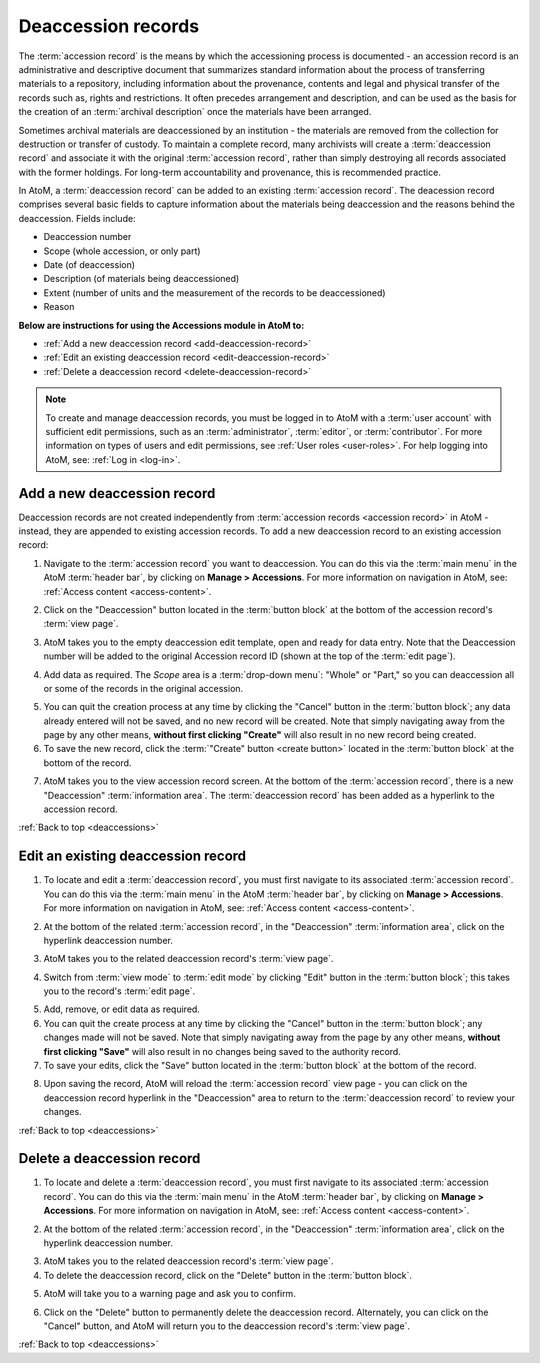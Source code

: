 .. _deaccessions:

===================
Deaccession records
===================

The :term:`accession record` is the means by which the accessioning process is
documented - an accession record is an administrative and descriptive document
that summarizes standard information about the process of transferring
materials to a repository, including information about the provenance,
contents and legal and physical transfer of the records such as, rights and
restrictions. It often precedes arrangement and description, and can be used
as the basis for the creation of an :term:`archival description` once the
materials have been arranged.

Sometimes archival materials are deaccessioned by an institution - the
materials are removed from the collection for destruction or transfer of
custody. To maintain a complete record, many archivists will create a
:term:`deaccession record` and associate it with the original :term:`accession
record`, rather than simply destroying all records associated with the former
holdings. For long-term accountability and provenance, this is recommended
practice.

In AtoM, a :term:`deaccession record` can be added to an existing
:term:`accession record`. The deacession record comprises several basic
fields to capture information about the materials being deaccession and the
reasons behind the deaccession. Fields include:

* Deaccession number
* Scope (whole accession, or only part)
* Date (of deaccession)
* Description (of materials being deaccessioned)
* Extent (number of units and the measurement of the records to be
  deaccessioned)
* Reason

**Below are instructions for using the Accessions module in AtoM to:**

* :ref:`Add a new deaccession record <add-deaccession-record>`
* :ref:`Edit an existing deaccession record <edit-deaccession-record>`
* :ref:`Delete a deaccession record <delete-deaccession-record>`

.. seealso::

   * :ref:`Accessions <accession-records>`
   * :ref:`Searching for accession records <dedicated-search-accessions>`
   * :ref:`csv-import-deaccessions-cli` (from the command-line)

.. NOTE::

   To create and manage deaccession records, you must be logged in to AtoM
   with a :term:`user account` with sufficient edit permissions, such as an
   :term:`administrator`, :term:`editor`, or :term:`contributor`. For more
   information on types of users and edit permissions, see
   :ref:`User roles <user-roles>`. For help logging into AtoM, see:
   :ref:`Log in <log-in>`.


.. _add-deaccession-record:

Add a new deaccession record
============================

Deaccession records are not created independently from :term:`accession
records <accession record>` in AtoM - instead, they are appended to existing
accession records. To add a new deaccession record to an existing accession
record:

1. Navigate to the :term:`accession record` you want to deaccession. You can
   do this via the :term:`main menu` in the AtoM :term:`header bar`, by
   clicking on **Manage > Accessions**. For more information on navigation in
   AtoM, see: :ref:`Access content <access-content>`.

.. image:: images/accession-search-wildcard.*
   :align: center
   :width: 75%
   :alt: An image of searching for an accession record

2. Click on the "Deaccession" button located in the :term:`button block` at
   the bottom of the accession record's :term:`view page`.

.. image:: images/accession-button-block.*
   :align: center
   :width: 75%
   :alt: An image of the button block on an accession record

3. AtoM takes you to the empty deaccession edit template, open and ready for
   data entry. Note that the Deaccession number will be added to the original
   Accession record ID (shown at the top of the :term:`edit page`).

.. image:: images/new-deaccession.*
   :align: center
   :width: 75%
   :alt: An image of a new deaccession record

4. Add data as required. The *Scope* area is a :term:`drop-down menu`: "Whole"
   or "Part," so you can deaccession all or some of the records in the
   original accession.

.. image:: images/deaccession-scope-field.*
   :align: center
   :width: 75%
   :alt: An image of the Scope field on a deaccession record

5. You can quit the creation process at any time by clicking the "Cancel"
   button in the :term:`button block`; any data already entered will not be
   saved, and no new record will be created. Note that simply navigating away
   from the page by any other means, **without first clicking "Create"** will
   also result in no new record being created.
6. To save the new record, click the :term:`"Create" button <create button>`
   located in the :term:`button block` at the bottom of the record.

.. image:: images/button-block-create.*
   :align: center
   :width: 75%
   :alt: An image of the button block when creating a new record

7. AtoM takes you to the view accession record screen. At the bottom of the
   :term:`accession record`, there is a new "Deaccession" :term:`information
   area`. The :term:`deaccession record` has been added as a hyperlink to the
   accession record.

:ref:`Back to top <deaccessions>`

.. _edit-deaccession-record:

Edit an existing deaccession record
===================================

1. To locate and edit a :term:`deaccession record`, you must first navigate to
   its associated :term:`accession record`.  You can do this via the
   :term:`main menu` in the AtoM :term:`header bar`, by clicking on **Manage >
   Accessions**. For more information on navigation in AtoM, see: :ref:`Access
   content <access-content>`.

.. image:: images/manage-accessions.*
   :align: center
   :width: 45%
   :alt: An image of the Manage menu

2. At the bottom of the related :term:`accession record`, in the "Deaccession"
   :term:`information area`, click on the hyperlink deaccession number.

.. image:: images/accession-deaccession-area.*
   :align: center
   :width: 75%
   :alt: An image of the Deaccession area on an accession record

3. AtoM takes you to the related deaccession record's :term:`view page`.

.. image:: images/deaccession-view-mode.*
   :align: center
   :width: 75%
   :alt: An image of a deaccession record

4. Switch from :term:`view mode` to :term:`edit mode` by clicking "Edit"
   button in the :term:`button block`; this takes you to the record's
   :term:`edit page`.

.. image:: images/button-block-deaccession.*
   :align: center
   :width: 65%
   :alt: An image of the button block on a deaccession record

5. Add, remove, or edit data as required.
6. You can quit the create process at any time by clicking the "Cancel" button
   in the :term:`button block`; any changes made will not be saved. Note that
   simply navigating away from the page by any other means, **without first
   clicking "Save"** will also result in no changes being saved to the
   authority record.
7. To save your edits, click the "Save" button located in the :term:`button
   block` at the bottom of the record.

.. image:: images/button-block-save.*
   :align: center
   :width: 75%
   :alt: An image of the button block in edit mode

8. Upon saving the record, AtoM will reload the :term:`accession record` view
   page - you can click on the deaccession record hyperlink in the
   "Deaccession" area to return to the :term:`deaccession record` to review
   your changes.

:ref:`Back to top <deaccessions>`

.. _delete-deaccession-record:

Delete a deaccession record
===========================

1. To locate and delete a :term:`deaccession record`, you must first navigate
   to its associated :term:`accession record`.  You can do this via the
   :term:`main menu` in the AtoM :term:`header bar`, by clicking on **Manage >
   Accessions**. For more information on navigation in AtoM, see: :ref:`Access
   content <access-content>`.

.. image:: images/manage-accessions.*
   :align: center
   :width: 45%
   :alt: An image of the Manage menu

2. At the bottom of the related :term:`accession record`, in the "Deaccession"
   :term:`information area`, click on the hyperlink deaccession number.

.. image:: images/accession-deaccession-area.*
   :align: center
   :width: 75%
   :alt: An image of the Deaccession area on an accession record

3. AtoM takes you to the related deaccession record's :term:`view page`.
4. To delete the deaccession record, click on the "Delete" button in the
   :term:`button block`.

.. image:: images/button-block-deaccession.*
   :align: center
   :width: 65%
   :alt: An image of the button block on a deaccession record

5. AtoM will take you to a warning page and ask you to confirm.

.. image:: images/deaccession-delete.*
   :align: center
   :width: 75%
   :alt: An image of the delete warning screen on a deaccession record

6. Click on the "Delete" button to permanently delete the deaccession record.
   Alternately, you can click on the "Cancel" button, and AtoM will return you
   to the deaccession record's :term:`view page`.

:ref:`Back to top <deaccessions>`

